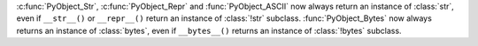 :c:func:`PyObject_Str`, :c:func:`PyObject_Repr` and :func:`PyObject_ASCII`
now always return an instance of :class:`str`, even if ``__str__()`` or
``__repr__()`` return an instance of :class:`!str` subclass.
:func:`PyObject_Bytes` now always returns an instance of :class:`bytes`,
even if ``__bytes__()`` returns an instance of :class:`!bytes` subclass.
